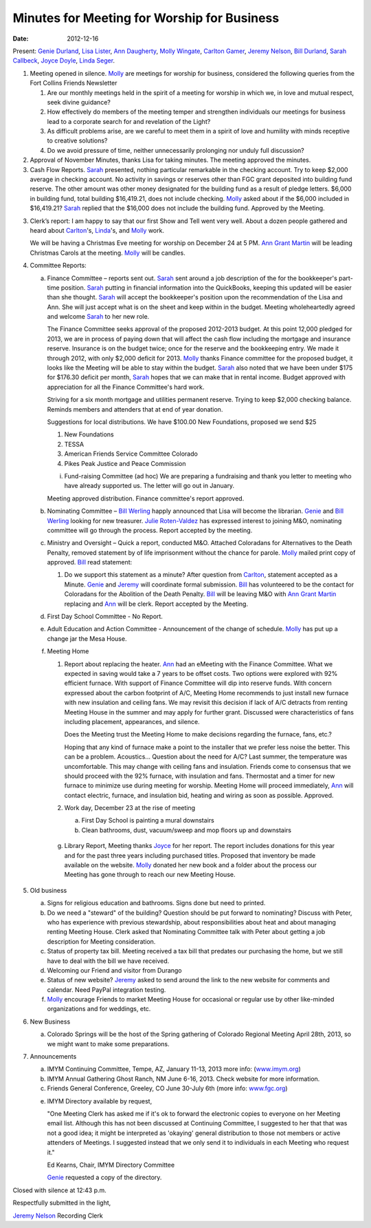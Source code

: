 ============================================
Minutes for Meeting for Worship for Business
============================================
:Date: $Date: 2012-12-16 11:22:00 +0000 (Sun, 16 December 2012) $

Present: `Genie Durland`_, `Lisa Lister`_, `Ann Daugherty`_, `Molly Wingate`_,
`Carlton Gamer`_, `Jeremy Nelson`_, `Bill Durland`_, `Sarah Callbeck`_, `Joyce Doyle`_, 
`Linda Seger`_. 

1. Meeting opened in silence. `Molly`_ are meetings for worship for business,
   considered the following queries from the Fort Collins Friends Newsletter  

   1. Are our monthly meetings held in the spirit of a meeting for worship in 
      which we, in love and mutual respect, seek divine guidance?

   2. How effectively do members of the meeting temper and strengthen 
      individuals our meetings for business lead to a corporate search for and revelation 
      of the Light? 

   3. As difficult problems arise, are we careful to meet them in a spirit of love and 
      humility with minds receptive to creative solutions?

   4. Do we avoid pressure of time, neither unnecessarily prolonging nor unduly 
      full discussion?  

2. Approval of November Minutes, thanks Lisa for taking minutes. The meeting approved the 
   minutes. 
 
3. Cash Flow Reports. `Sarah`_ presented, nothing particular remarkable in the checking 
   account. Try to keep $2,000 average in checking account. No activity in savings or
   reserves other than FGC grant deposited into building fund reserve. The other amount
   was other money designated for the building fund as a result of pledge letters. 
   $6,000 in building fund, total building $16,419.21, does not include checking. `Molly`_
   asked about if the $6,000 included in $16,419.21? `Sarah`_ replied that the $16,000
   does not include the building fund. Approved by the Meeting. 

3. Clerk’s report:
   I am happy to say that our first Show and Tell went very well.  
   About a dozen people gathered and heard about `Carlton`_'s, `Linda`_'s, and 
   `Molly`_ work. 

   We will be having a Christmas Eve meeting for worship on December 24 at 5 PM.
   `Ann Grant Martin`_ will be leading Christmas Carols at the meeting. `Molly`_
   will be candles.

4. Committee Reports:

   a. Finance Committee – reports sent out. `Sarah`_ sent around a job description of the
      for the bookkeeper's part-time position. `Sarah`_ putting in financial information 
      into the QuickBooks, keeping this updated will be easier than she thought. 
      `Sarah`_ will accept the bookkeeper's position upon the recommendation of the 
      Lisa and Ann. She will just accept what is on the sheet and keep within in the budget.
      Meeting wholeheartedly agreed and welcome `Sarah`_ to her new role.
       
      The Finance Committee seeks approval of the proposed 2012-2013 budget. At this point 12,000 
      pledged for 2013, we are in process of paying down that will affect the cash flow including
      the mortgage and insurance reserve. Insurance is on the budget twice; once for the reserve
      and the bookkeeping entry. We made it through 2012, with only $2,000 deficit for 2013. 
      `Molly`_ thanks Finance committee for the proposed budget, it looks like the Meeting will be
      able to stay within the budget. `Sarah`_ also noted that we have been under $175 for 
      $176.30 deficit per month, `Sarah`_ hopes that we can make that in rental income. Budget 
      approved with appreciation for all the Finance Committee's hard work.       

      Striving for a six month mortgage and utilities permanent reserve. Trying to keep $2,000 
      checking balance. Reminds members and attenders that at end of year donation.

      Suggestions for local distributions. We have $100.00 New Foundations, proposed we send $25

      1. New Foundations
      2. TESSA
      3. American Friends Service Committee Colorado
      4. Pikes Peak Justice and Peace Commission

      i. Fund-raising Committee (ad hoc)
         We are preparing a fundraising and thank you letter to meeting
         who have already supported us.  The letter will go out in January.

      Meeting approved distribution. Finance committee's report approved. 

   b. Nominating Committee – `Bill Werling`_ happly announced that Lisa
      will become the librarian. `Genie`_ and `Bill Werling`_ looking for
      new treasurer. `Julie Roten-Valdez`_ has expressed interest to 
      joining M&O, nominating committee will go through the process. 
      Report accepted by the meeting.

   c. Ministry and Oversight – Quick a report, conducted M&O. Attached 
      Coloradans for Alternatives to the Death Penalty, removed statement by 
      of life imprisonment without the chance for parole. `Molly`_ mailed 
      print copy of approved. `Bill`_ read statement:

      1. Do we support this statement as a minute? After question from 
         `Carlton`_, statement accepted as a Minute. `Genie`_ and 
         `Jeremy`_ will coordinate formal submission. `Bill`_ has volunteered
         to be the contact for Coloradans for the Abolition of the Death 
         Penalty. `Bill`_ will be leaving M&O with `Ann Grant Martin`_ 
         replacing and `Ann`_ will be clerk. Report accepted by the Meeting.


   d. First Day School Committee - No Report.

   e. Adult Education and Action Committee - Announcement of the change of 
      schedule. `Molly`_ has put up a change jar the Mesa House. 

   f. Meeting Home

      1. Report about replacing the heater. `Ann`_ had an eMeeting with the 
         Finance Committee. What we expected in saving would take a 7 years
         to be offset costs. Two options were explored with 92% efficient furnace. 
         With support of Finance Committee will dip into reserve funds. With concern 
         expressed about the carbon footprint of A/C, Meeting Home recommends
         to just install new furnace with new insulation and ceiling fans. We
         may revisit this decision if lack of A/C detracts from renting Meeting
         House in the summer and may apply for further grant. Discussed were characteristics
         of fans including placement, appearances, and silence. 

         Does the Meeting trust the Meeting Home to make decisions regarding the 
         furnace, fans, etc.? 

         Hoping that any kind of furnace make a point to the installer that we prefer
         less noise the better. This can be a problem. Acoustics... Question about 
         the need for A/C? Last summer, the temperature was uncomfortable. This may change
         with ceiling fans and insulation. Friends come to consensus that we should 
         proceed with the 92% furnace, with insulation and fans. Thermostat and a timer
         for new furnace to minimize use during meeting for worship. Meeting Home will
         proceed immediately, `Ann`_ will contact electric, furnace, and insulation bid,
         heating and wiring as soon as possible. Approved.  

      2. Work day, December 23 at the rise of meeting

         a. First Day School is painting a mural downstairs

         b. Clean bathrooms, dust, vacuum/sweep and mop floors 
            up and downstairs


    g. Library Report, Meeting thanks `Joyce`_ for her report. The report includes donations
       for this year and for the past three years including purchased titles. Proposed that 
       inventory be made available on the website. `Molly`_ donated her new book and a folder
       about the process our Meeting has gone through to reach our new Meeting House. 

5. Old business

   a. Signs for religious education and bathrooms. Signs done but need to printed. 

   b. Do we need a "steward" of the building? Question should be put forward to nominating?
      Discuss with Peter, who has experience with previous stewardship, about responsibilities
      about heat and about managing renting Meeting House. Clerk asked that Nominating 
      Committee talk with Peter about getting a job description for Meeting consideration. 

   c. Status of property tax bill. Meeting received a tax bill that predates our purchasing the 
      home, but we still have to deal with the bill we have received.  

   d. Welcoming our Friend and visitor from Durango

   e. Status of new website? `Jeremy`_ asked to send around the link to the 
      new website for comments and calendar. Need PayPal integration testing.


   f. `Molly`_ encourage Friends to market Meeting House for occasional or
      regular use by other like-minded organizations and for weddings, etc.

6. New Business

   a. Colorado Springs will be the host of the Spring gathering of Colorado 
      Regional Meeting April 28th, 2013, so we might want to make some 
      preparations.

7. Announcements

   a. IMYM Continuing Committee, Tempe, AZ, January 11-13, 2013 more info:
      (`www.imym.org <http://www.imym.org/>`_)

   b. IMYM Annual Gathering Ghost Ranch, NM June 6-16, 2013. Check website
      for more information.

   c. Friends General Conference, Greeley, CO June 30-July 6th  (more info: 
      `www.fgc.org <http://www.fgc.org>`_)

   e. IMYM Directory available by request, 

      "One Meeting Clerk has asked me if it's ok to forward the 
      electronic copies to everyone on her Meeting email list. 
      Although this has not been discussed at Continuing Committee, 
      I suggested to her that that was not a good idea; it might be 
      interpreted as 'okaying' general distribution to those not members or 
      active attenders of Meetings. I suggested instead that we only send it 
      to individuals in each Meeting who request it."

      Ed Kearns, Chair, IMYM Directory Committee

      `Genie`_ requested a copy of the directory.

Closed with silence at 12:43 p.m.

Respectfully submitted in the light,

`Jeremy Nelson`_
Recording Clerk


.. _Ann: /Friends/AnnDaugherty/
.. _Ann Daugherty: /Friends/AnnDaugherty/
.. _Ann Margret: /Friends/AnnGrantMargret/
.. _Ann Grant Martin: /Friends/AnnGrantMargret/
.. _Bill: /Friends/BillDurland/
.. _Bill Durland: /Friends/BillDurland/
.. _Bill Werling: /Friends/BillWerling/
.. _Carlton: /Friends/CarltonGamer/
.. _Carlton Gamer: /Friends/CarltonGamer/
.. _Daniel: /Friends/DanielKidney/
.. _Daniel Kidney: /Friends/DanielKidney/
.. _Genie: /Friends/GenieDurland/
.. _Genie Durland: /Friends/GenieDurland/
.. _Ginger: /Friends/GingerMorgan/
.. _Ginger Morgan: /Friends/GingerMorgan/
.. _Jennifer: /Friends/JenniferRoberts/
.. _Jennifer Roberts: /Friends/JenniferRoberts/
.. _Jeremy: /Friends/JeremyNelson/
.. _Jeremy Nelson: /Friends/JeremyNelson/
.. _Julie: /Friends/JulieRoten-Valdez/
.. _Julie Roten-Valdez: /Friends/JulieRoten-Valdez/
.. _Jonathan: /Friends/JonathanMcPhee/
.. _Joyce: /Friends/JoyceDoyle/
.. _Joyce Doyle: /Friends/JoyceDoyle/
.. _Linda: /Friends/LindaSeger/
.. _Linda Seger: /Friends/LindaSeger/
.. _Lisa: /Friends/LisaLister/
.. _Lisa Lister: /Friends/LisaLister/
.. _Maria: /Friends/MariaMelendez/
.. _Martha: /Friends/MarthaLutz/
.. _Martha Lutz: /Friends/MarthaLutz/
.. _Molly: /Friends/MollyWingate/
.. _Molly Wingate: /Friends/MollyWingate/
.. _Nancy: /Friends/NancyAndrew/
.. _Sarah: /Friends/SarahCallbeck/
.. _Sarah Callbeck: /Friends/SarahCallbeck/
